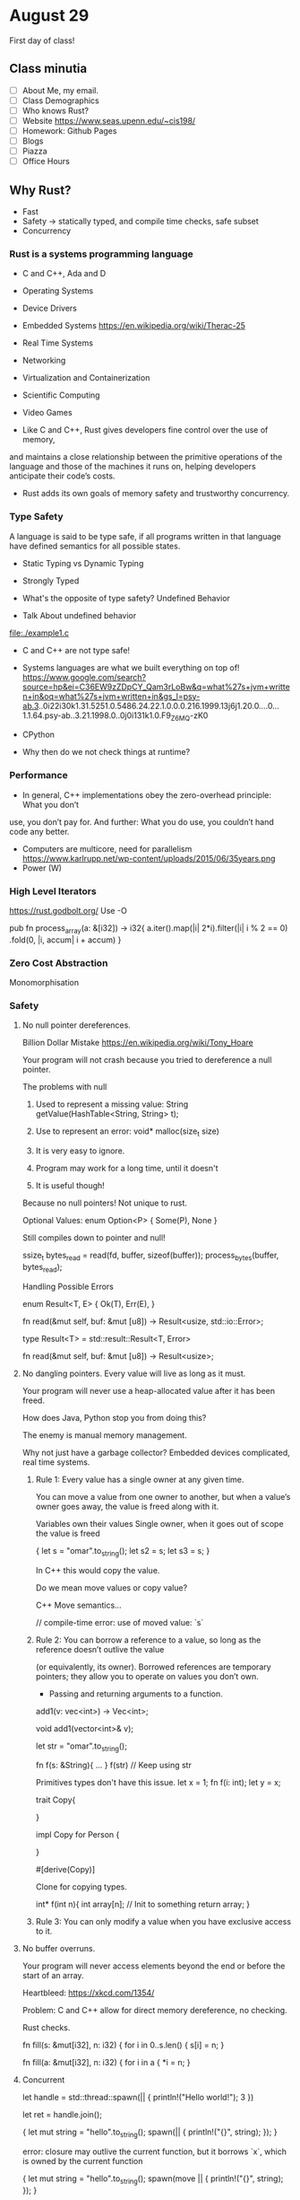 * August 29
  First day of class!
** Class minutia
- [ ] About Me, my email.
- [ ] Class Demographics
- [ ] Who knows Rust?
- [ ] Website https://www.seas.upenn.edu/~cis198/
- [ ] Homework: Github Pages
- [ ] Blogs
- [ ] Piazza
- [ ] Office Hours
** Why Rust?
    - Fast
    - Safety -> statically typed, and compile time checks, safe subset
    - Concurrency
*** Rust is a systems programming language
  - C and C++, Ada and D

  - Operating Systems
  - Device Drivers
  - Embedded Systems
    https://en.wikipedia.org/wiki/Therac-25
  - Real Time Systems
  - Networking
  - Virtualization and Containerization
  - Scientific Computing
  - Video Games

  - Like C and C++, Rust gives developers fine control over the use of memory,
  and maintains a close relationship between the primitive operations of the
  language and those of the machines it runs on, helping developers anticipate their
  code’s costs.

  - Rust adds its own goals of memory safety and trustworthy concurrency.
*** Type Safety
    A language is said to be type safe, if all programs written in that language
    have defined semantics for all possible states.

    - Static Typing vs Dynamic Typing
    - Strongly Typed

    - What's the opposite of type safety? Undefined Behavior

    - Talk About undefined behavior
    file:./example1.c

    - C and C++ are not type safe!
    - Systems languages are what we built everything on top of!
      https://www.google.com/search?source=hp&ei=C36EW9zZDpCY_Qam3rLoBw&q=what%27s+jvm+written+in&oq=what%27s+jvm+written+in&gs_l=psy-ab.3..0i22i30k1.31.5251.0.5486.24.22.1.0.0.0.216.1999.13j6j1.20.0....0...1.1.64.psy-ab..3.21.1998.0..0j0i131k1.0.F9_Z6MQ-zK0
    - CPython

    - Why then do we not check things at runtime?

*** Performance
  - In general, C++ implementations obey the zero-overhead principle: What you don’t
  use, you don’t pay for. And further: What you do use, you couldn’t hand code any
  better.
  - Computers are multicore, need for parallelism
    https://www.karlrupp.net/wp-content/uploads/2015/06/35years.png
  - Power (W)

*** High Level Iterators
https://rust.godbolt.org/
Use -O

pub fn process_array(a: &[i32]) -> i32{
    a.iter().map(|i| 2*i).filter(|i| i % 2 == 0)
    .fold(0, |i, accum| i + accum)
}
*** Zero Cost Abstraction
     Monomorphisation
*** Safety
**** No null pointer dereferences.
     Billion Dollar Mistake
      https://en.wikipedia.org/wiki/Tony_Hoare

      Your program will not crash because you tried to dereference a null pointer.

      The problems with null
      1) Used to represent a missing value: String getValue(HashTable<String, String> t);
      2) Use to represent an error: void* malloc(size_t size)

      3) It is very easy to ignore.
      4) Program may work for a long time, until it doesn't
      5) It is useful though!

      Because no null pointers!
      Not unique to rust.


      Optional Values:
      enum Option<P> {
        Some(P),
        None
      }

      Still compiles down to pointer and null!

      ssize_t bytes_read = read(fd, buffer, sizeof(buffer));
      process_bytes(buffer, bytes_read);


      Handling Possible Errors

      enum Result<T, E> {
        Ok(T),
        Err(E),
      }


      fn read(&mut self, buf: &mut [u8]) -> Result<usize, std::io::Error>;


      type Result<T> = std::result::Result<T, Error>

      fn read(&mut self, buf: &mut [u8]) -> Result<usize>;


**** No dangling pointers. Every value will live as long as it must.
      Your program will never use a heap-allocated value after it has been freed.

      How does Java, Python stop you from doing this?

      The enemy is manual memory management.

      Why not just have a garbage collector? Embedded devices complicated,
      real time systems.

****** Rule 1: Every value has a single owner at any given time.
       You can move a value from one owner to another, but when a value’s
       owner goes away, the value is freed along with it.

       Variables own their values
       Single owner, when it goes out of scope the value is freed

       {
         let s = "omar".to_string();
         let s2 = s;
         let s3 = s;
       }

       In C++ this would copy the value.

       Do we mean move values or copy value?

       C++ Move semantics...

       // compile-time error: use of moved value: `s`
****** Rule 2: You can borrow a reference to a value, so long as the reference doesn’t outlive the value
       (or equivalently, its owner). Borrowed references are temporary pointers;
       they allow you to operate on values you don’t own.

       - Passing and returning arguments to a function.
       add1(v: vec<int>) -> Vec<int>;

       void add1(vector<int>& v);


       let str = "omar".to_string();

       fn f(s: &String){ ... }
       f(str)
       // Keep using str

       Primitives types don't have this issue.
       let x = 1;
       fn f(i: int);
       let y = x;

       trait Copy{

       }

       impl Copy for Person {

       }

       #[derive(Copy)]

       Clone for copying types.


       int* f(int n){
         int array[n];
         // Init to something
         return array;
       }

****** Rule 3: You can only modify a value when you have exclusive access to it.


****  No buffer overruns.
      Your program will never access elements beyond the end or before the start of an array.

      Heartbleed: https://xkcd.com/1354/

      Problem: C and C++ allow for direct memory dereference, no checking.

      Rust checks.

      fn fill(s: &mut[i32], n: i32) {
        for i in 0..s.len() {
        s[i] = n;
      }

      fn fill(a: &mut[i32], n: i32) {
        for i in a {
          *i = n;
      }

**** Concurrent
     let handle = std::thread::spawn(|| {
       println!("Hello world!");
       3
     })

     let ret = handle.join();

     {
       let mut string = "hello".to_string();
       spawn(|| {
         println!("{}", string);
       });
     }

     error: closure may outlive the current function, but it
     borrows `x`, which is owned by the current function

     {
       let mut string = "hello".to_string();
       spawn(move || {
         println!("{}", string);
       });
     }


     Rust complains!

     Rust doesn't know about threads, this is a direct consequence of our Rules.



     Sharing data across multiple threads,

     use std::thread::*;
     use std::sync::Arc;

     fn main() {
       let str2 = "omar".to_string();
       spawn(move || {
         println!("{}", str2);
       });
       spawn(move || {
         println!("{}", str2);
       });
     }


     use std::thread::*;
     use std::sync::Arc;

     fn main() {
       let str2 = Arc::new("omar".to_string());
       let child_ref = str2.clone();
       let child_ref2 = str2.clone();
       spawn(move || {
         println!("{}", child_ref);
       });
       spawn(move || {
         println!("{}", child_ref2);
       });
     }

